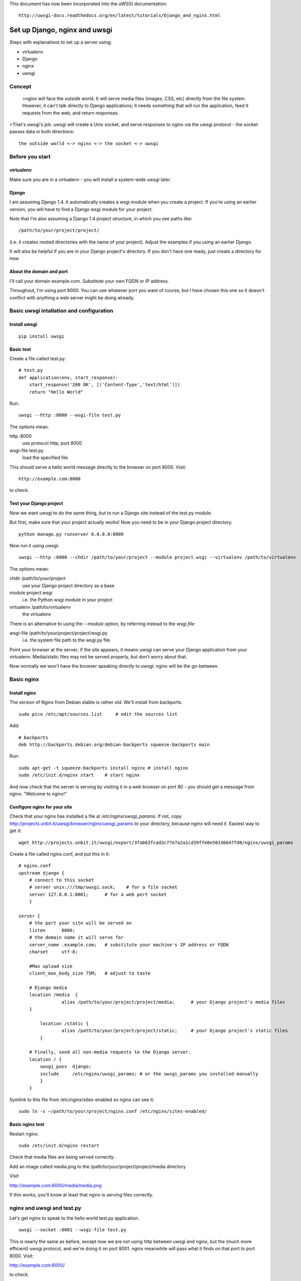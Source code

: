 This document has now been incorporated into the uWSGI documentation::

	http://uwsgi-docs.readthedocs.org/en/latest/tutorials/Django_and_nginx.html


******************************
Set up Django, nginx and uwsgi
******************************

Steps with explanations to set up a server using:

* virtualenv
* Django
* nginx
* uwsgi

Concept
=======

	>nginx will face the outside world. It will serve media files (images, CSS, etc) directly from the file system. However, it can't talk directly to Django applications; it needs something that will run the application, feed it requests from the web, and return responses.

>That's uwsgi's job. uwsgi will create a Unix socket, and serve responses to nginx via the uwsgi protocol - the socket passes data in both directions::

    the outside world <-> nginx <-> the socket <-> uwsgi

Before you start
==================

virtualenv
----------

Make sure you are in a virtualenv - you will install a system-wide uwsgi later.

Django
------

I am assuming Django 1.4. It automatically creates a wsgi module when you create a project. If you're using an earlier version, you will have to find a Django wsgi module for your project.

Note that I'm also assuming a Django 1.4 project structure, in which you see paths like::

	/path/to/your/project/project/

(i.e. it creates nested directories with the name of your project). Adjust the examples if you using an earlier Django.

It will also be helpful if you are in your Django project's directory. If you don't have one ready, just create a directory for now.

About the domain and port
-------------------------

I'll call your domain example.com. Substitute your own FQDN or IP address.

Throughout, I'm using port 8000. You can use whatever port you want of course, but I have chosen this one so it doesn't conflict with anything a web server might be doing already.

Basic uwsgi intallation and configuration
=========================================

Install uwsgi
-------------

::

	pip install uwsgi

Basic test
----------

Create a file called test.py::

	# test.py
	def application(env, start_response):
	    start_response('200 OK', [('Content-Type','text/html')])
	    return "Hello World"

Run::

	uwsgi --http :8000 --wsgi-file test.py

The options mean:

http :8000
	use protocol http, port 8000 

wsgi-file test.py
	load the specified file

This should serve a hello world message directly to the browser on port 8000. Visit::

	http://example.com:8000

to check.                       

Test your Django project
------------------------

Now we want uwsgi to do the same thing, but to run a Django site instead of the test.py module.

But first, make sure that your project actually works! Now you need to be in your Django project directory.

::

	python manage.py runserver 0.0.0.0:8000

Now run it using uwsgi::

	uwsgi --http :8000 --chdir /path/to/your/project --module project.wsgi --virtualenv /path/to/virtualenv

The options mean:

chdir /path/to/your/project
	use your Django project directory as a base
module project.wsgi
	i.e. the Python wsgi module in your project
virtualenv /path/to/virtualenv
	the virtualenv

There is an alternative to using the `--module` option, by referring instead to the wsgi *file*::

wsgi-file /path/to/your/project/project/wsgi.py
	i.e. the system file path to the wsgi.py file


Point your browser at the server; if the site appears, it means uwsgi can serve your Django application from your virtualenv. Media/static files may not be served properly, but don't worry about that.

Now normally we won't have the browser speaking directly to uwsgi: nginx will be the go-between.

Basic nginx
===========

Install nginx
-------------

The version of Nginx from Debian stable is rather old. We'll install from backports.

::

	sudo pico /etc/apt/sources.list     # edit the sources list

Add::

	# backports
	deb http://backports.debian.org/debian-backports squeeze-backports main

Run::

	sudo apt-get -t squeeze-backports install nginx	# install nginx
	sudo /etc/init.d/nginx start	# start nginx

And now check that the server is serving by visiting it in a web browser on port 80 - you should get a message from nginx: "Welcome to nginx!"

Configure nginx for your site
-----------------------------

Check that your nginx has installed a file at `/etc/nginx/uwsgi_params`. If not, copy http://projects.unbit.it/uwsgi/browser/nginx/uwsgi_params to your directory, because nginx will need it. Easiest way to get it::

	wget http://projects.unbit.it/uwsgi/export/3fab63fcad3c77e7a2a1cd39ffe0e50336647fd8/nginx/uwsgi_params

Create a file called nginx.conf, and put this in it::

	# nginx.conf
	upstream django {
	    # connect to this socket
	    # server unix:///tmp/uwsgi.sock;	# for a file socket
	    server 127.0.0.1:8001;	# for a web port socket 
	    }
 
	server {
	    # the port your site will be served on
	    listen      8000;
	    # the domain name it will serve for
	    server_name .example.com;	# substitute your machine's IP address or FQDN
	    charset     utf-8;
   
	    #Max upload size
	    client_max_body_size 75M;	# adjust to taste

	    # Django media
	    location /media  {
			alias /path/to/your/project/project/media;	# your Django project's media files
	    }
   
		location /static {
			alias /path/to/your/project/project/static;	# your Django project's static files
		}
   
	    # Finally, send all non-media requests to the Django server.
	    location / {
	        uwsgi_pass  django;
	        include     /etc/nginx/uwsgi_params; # or the uwsgi_params you installed manually 
	        }
	    }

Symlink to this file from /etc/nginx/sites-enabled so nginx can see it::

	sudo ln -s ~/path/to/your/project/nginx.conf /etc/nginx/sites-enabled/

Basic nginx test
----------------

Restart nginx::

	sudo /etc/init.d/nginx restart

Check that media files are being served correctly:

Add an image called media.png to the /path/to/your/project/project/media directory

Visit 

http://example.com:8000/media/media.png     

If this works, you'll know at least that nginx is serving files correctly.

nginx and uwsgi and test.py
===========================

Let's get nginx to speak to the hello world test.py application.

::

	uwsgi --socket :8001 --wsgi-file test.py

This is nearly the same as before, except now we are not using http between uwsgi and nginx, but the (much more efficient) uwsgi protocol, and we're doing it on port 8001. nginx meanwhile will pass what it finds on that port to port 8000. Visit:

http://example.com:8000/

to check.

Meanwhile, you can try to have a look at the uswgi output at:

http://example.com:8001/

but quite probably, it won't work because your browser speaks http, not uwsgi.

Using sockets instead of ports
==============================

It's better to use Unix sockets than ports - there's less overhead.

Edit nginx.conf. 

uncomment
	server unix:///tmp/uwsgi.sock;
comment out
	server 127.0.0.1:8001;

and restart nginx.

Runs uwsgi again::

	uwsgi --socket /tmp/uwsgi.sock --wsgi-file test.py

Try http://example.com:8000/ in the browser.

If that doesn't work
--------------------

Check your nginx error log(/var/log/nginx/error.log). If you see something like::

	connect() to unix:///path/to/your/project/uwsgi.sock failed (13: Permission denied)

then probably you need to manage the permissions on the socket (especially if you are using a file not in /tmp as suggested).

Try::

	uwsgi --socket /tmp/uwsgi.sock --wsgi-file test.py --chmod-socket=644 # 666 permissions (very permissive)

or::

	uwsgi --socket /tmp/uwsgi.sock --wsgi-file test.py --chmod-socket=664 # 664 permissions (more sensible) 

You may also have to add your user to nginx's group (probably www-data), or vice-versa, so that nginx can read and write to your socket properly.                                         

Running the Django application with uswgi and nginx
===================================================

Let's run our Django application::

	uwsgi --socket /tmp/uwsgi.sock --chdir /path/to/your/project --module project.wsgi --virtualenv /path/to/virtualenv --chmod-socket=664

Now uwsgi and nginx should be serving up your Django application.


a uwsgi .ini file for our Django application
============================================

Deactivate your virtualenv::

	deactivate

and install uwsgi system-wide::

	sudo pip install uwsgi
                                                             
We can put the same options that we used with uwsgi into a file, and then ask uwsgi to run with that file::

	# django.ini file
	[uwsgi]

	# master
	master			= true

	# maximum number of processes
	processes 		= 10

	# the socket (use the full path to be safe)
	socket          = /tmp/uwsgi.sock 

	# with appropriate permissions - *may* be needed
	# chmod-socket    = 664

	# the base directory
	chdir           = /path/to/your/project 

	# Django's wsgi file
	module          = project.wsgi

	# the virtualenv 
	home            = /path/to/virtualenv

	# clear environment on exit
	vacuum          = true           


And run uswgi using the file::

	uwsgi --ini django.ini

Note:

--ini django.ini
	use the specified .ini file

Test emperor mode
=================

uwsgi can run in 'emperor' mode. In this mode it keeps an eye on a directory of uwsgi config files, and spawns instances ('vassals') for each one it finds. 

Whenever a config file is amended, the emperor will automatically restart the vassal.

::

	# symlink from the default config directory to your config file
	sudo ln -s /path/to/your/project/django.ini /etc/uwsgi/vassals/

	# run the emperor as root
	sudo uwsgi --emperor /etc/uwsgi/vassals --uid www-data --gid www-data --master

The options mean:

emperor /etc/uwsgi/vassals
	look there for vassals (config files)
uid www-data
	run as www-data once we've started
gid www-data
	run as www-data once we've started

Check the site; it should be running. 

Make uwsgi startup when the system boots
========================================

The last step is to make it all happen automatically at system startup time.

Edit /etc/rc.local and add::

	/usr/local/bin/uwsgi --emperor /etc/uwsgi/vassals --uid www-data --gid www-data --master

before the line "exit 0".

And that should be it!
